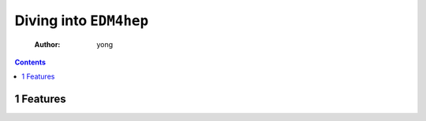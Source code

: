 =======================
Diving into ``EDM4hep``
=======================

    :Author: yong

.. contents::



1 Features
----------
